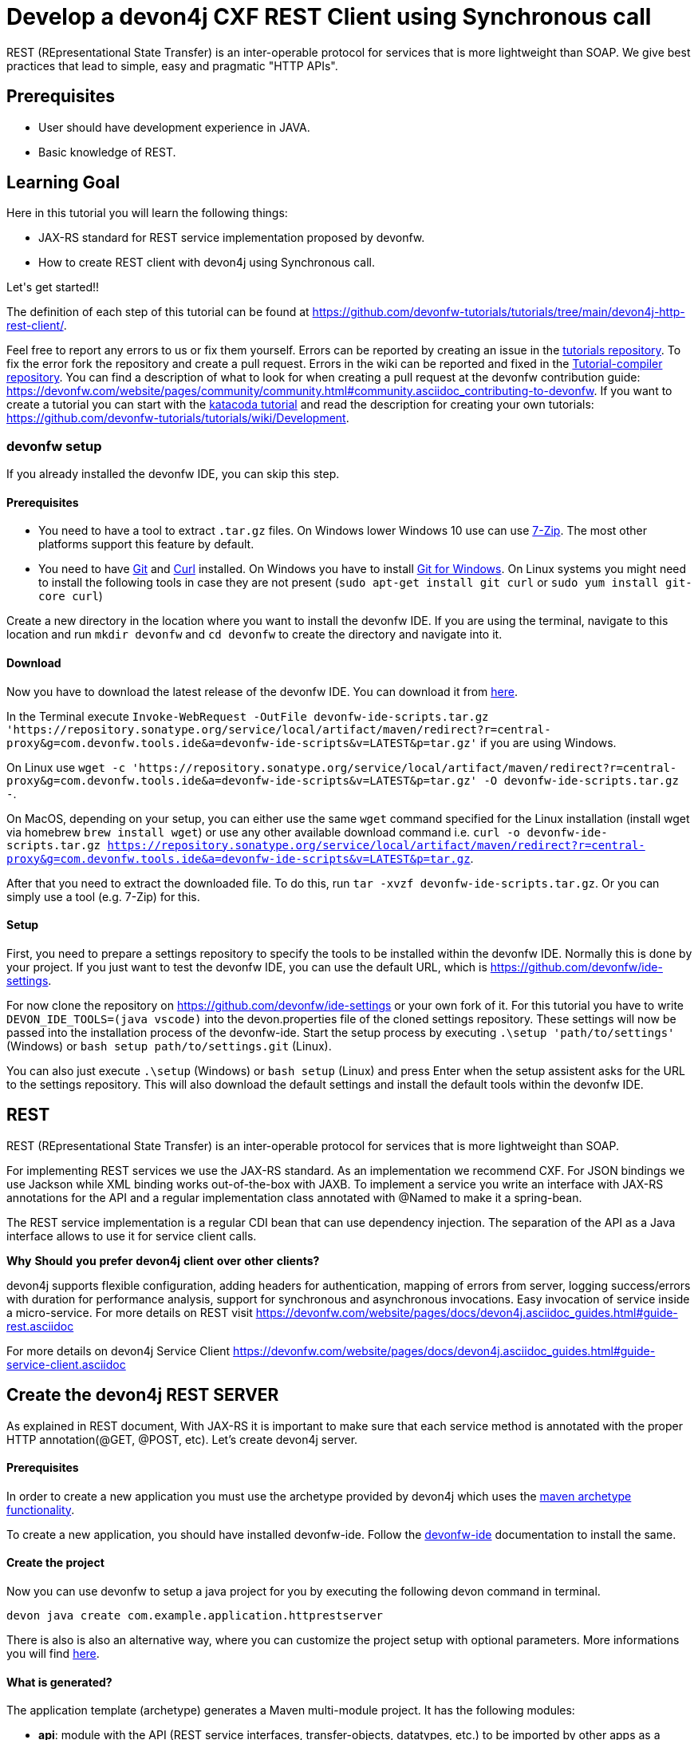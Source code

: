 = Develop a devon4j CXF REST Client using Synchronous call

REST (REpresentational State Transfer) is an inter-operable protocol for services that is more lightweight than SOAP. We give best practices that lead to simple, easy and pragmatic &#34;HTTP APIs&#34;.


## Prerequisites

* User should have development experience in JAVA.

* Basic knowledge of REST.


## Learning Goal
Here in this tutorial you will learn the following things:

* JAX-RS standard for REST service implementation proposed by devonfw.

* How to create REST client with devon4j using Synchronous call.

Let&#39;s get started!!



The definition of each step of this tutorial can be found at https://github.com/devonfw-tutorials/tutorials/tree/main/devon4j-http-rest-client/. 

Feel free to report any errors to us or fix them yourself. Errors can be reported by creating an issue in the https://github.com/devonfw-tutorials/tutorials/issues[tutorials repository]. To fix the error fork the repository and create a pull request. Errors in the wiki can be reported and fixed in the https://github.com/devonfw-tutorials/tutorial-compiler[Tutorial-compiler repository].
You can find a description of what to look for when creating a pull request at the devonfw contribution guide: https://devonfw.com/website/pages/community/community.html#community.asciidoc_contributing-to-devonfw. If you want to create a tutorial you can start with the https://katacoda.com/devonfw/scenarios/create-your-own-tutorial[katacoda tutorial] and read the description for creating your own tutorials: https://github.com/devonfw-tutorials/tutorials/wiki/Development.



=== devonfw setup



If you already installed the devonfw IDE, you can skip this step.

==== Prerequisites

* You need to have a tool to extract `.tar.gz` files. On Windows lower Windows 10 use can use https://www.7-zip.org/7-zip[7-Zip]. The most other platforms support this feature by default.
* You need to have https://git-scm.com/[Git] and https://curl.se/[Curl] installed. On Windows you have to install https://git-scm.com/download/win[Git for Windows]. On Linux systems you might need to install the following tools in case they are not present (`sudo apt-get install git curl` or `sudo yum install git-core curl`)

Create a new directory in the location where you want to install the devonfw IDE. If you are using the terminal, navigate to this location and run `mkdir devonfw` and `cd devonfw` to create the directory and navigate into it.

==== Download



Now you have to download the latest release of the devonfw IDE. You can download it from https://repository.sonatype.org/service/local/artifact/maven/redirect?r=central-proxy&g=com.devonfw.tools.ide&a=devonfw-ide-scripts&v=LATEST&p=tar.gz[here].

In the Terminal execute `Invoke-WebRequest -OutFile devonfw-ide-scripts.tar.gz 'https://repository.sonatype.org/service/local/artifact/maven/redirect?r=central-proxy&g=com.devonfw.tools.ide&a=devonfw-ide-scripts&v=LATEST&p=tar.gz'` if you are using Windows.

On Linux use `wget -c 'https://repository.sonatype.org/service/local/artifact/maven/redirect?r=central-proxy&g=com.devonfw.tools.ide&a=devonfw-ide-scripts&v=LATEST&p=tar.gz' -O devonfw-ide-scripts.tar.gz -`.

On MacOS, depending on your setup, you can either use the same `wget` command specified for the Linux installation (install wget via homebrew `brew install wget`) or use any other available download command i.e. `curl -o devonfw-ide-scripts.tar.gz https://repository.sonatype.org/service/local/artifact/maven/redirect?r=central-proxy&g=com.devonfw.tools.ide&a=devonfw-ide-scripts&v=LATEST&p=tar.gz`.



After that you need to extract the downloaded file. To do this, run `tar -xvzf devonfw-ide-scripts.tar.gz`. Or you can simply use a tool (e.g. 7-Zip) for this.

==== Setup

First, you need to prepare a settings repository to specify the tools to be installed within the devonfw IDE. Normally this is done by your project. If you just want to test the devonfw IDE, you can use the default URL, which is https://github.com/devonfw/ide-settings.

For now clone the repository on https://github.com/devonfw/ide-settings or your own fork of it.
For this tutorial you have to write `DEVON_IDE_TOOLS=(java vscode)` into the devon.properties file of the cloned settings repository. These settings will now be passed into the installation process of the devonfw-ide.
Start the setup process by executing `.\setup 'path/to/settings'` (Windows) or `bash setup path/to/settings.git` (Linux).

You can also just execute `.\setup` (Windows) or `bash setup` (Linux) and press Enter when the setup assistent asks for the URL to the settings repository. This will also download the default settings and install the default tools within the devonfw IDE.

 



== REST
REST (REpresentational State Transfer) is an inter-operable protocol for services that is more lightweight than SOAP.

For implementing REST services we use the JAX-RS standard. As an implementation we recommend CXF. For JSON bindings we use Jackson while XML binding works out-of-the-box with JAXB. To implement a service you write an interface with JAX-RS annotations for the API and a regular implementation class annotated with @Named to make it a spring-bean.

The REST service implementation is a regular CDI bean that can use dependency injection. The separation of the API as a Java interface allows to use it for service client calls.

**Why** **Should** **you** **prefer** **devon4j** **client** **over** **other** **clients?**

devon4j supports flexible configuration, adding headers for authentication, mapping of errors from server, logging success/errors with duration for performance analysis, support for synchronous and asynchronous invocations. Easy invocation of service inside a micro-service.
For more details on REST visit https://devonfw.com/website/pages/docs/devon4j.asciidoc_guides.html#guide-rest.asciidoc

For more details on devon4j Service Client https://devonfw.com/website/pages/docs/devon4j.asciidoc_guides.html#guide-service-client.asciidoc

## Create the devon4j REST SERVER
As explained in REST document, With JAX-RS it is important to make sure that each service method is annotated with the proper HTTP annotation(@GET, @POST, etc).
Let's create devon4j server.

==== Prerequisites

In order to create a new application you must use the archetype provided by devon4j which uses the https://maven.apache.org/guides/introduction/introduction-to-archetypes.html[maven archetype functionality].

To create a new application, you should have installed devonfw-ide. Follow the https://devonfw.com/website/pages/docs/devonfw-ide-introduction.asciidoc.html[devonfw-ide] documentation to install the same.

==== Create the project

Now you can use devonfw to setup a java project for you by executing the following devon command in terminal.

`devon java create com.example.application.httprestserver`

There is also is also an alternative way, where you can customize the project setup with optional parameters. More informations you will find https://devonfw.com/website/pages/docs/devon4j.asciidoc_tutorials.html[here].

==== What is generated?

The application template (archetype) generates a Maven multi-module project. It has the following modules:

- *api*: module with the API (REST service interfaces, transfer-objects, datatypes, etc.) to be imported by other apps as a maven dependency in order to invoke and consume the offered (micro)services.

- *core*: maven module containing the core of the application.

- *batch*: optional module for batch(es)

- *server*: module that bundles the entire app (core with optional batch) as a WAR file.

- *ear*: optional maven module is responsible to packaging the application as a EAR file.

The toplevel pom.xml of the generated project has the following features:

- Properties definition: Spring-boot version, Java version, etc.

- Modules definition for the modules (described above)

- Dependency management: define versions for dependencies of the technology stack that are recommended and work together in a compatible way.

- Maven plugins with desired versions and configuration

- Profiles for https://devonfw.com/website/pages/docs/devon4j.asciidoc_guides.html#guide-testing.asciidoc[test stages]

In next step, you will add configuration to allow basic authentication.


== Add configuration to allow basic authentication
Now, You have to modify BaseWebSecurityConfig file to allow application for basic authentication.


==== Prerequisites
* Any editor that can edit files

==== Changing of BaseWebSecurityConfig.java in any Editor


To change the file BaseWebSecurityConfig.java, you have to open it in any editor. 
Open the editor and choose in the file context menu in the top left corner *Open ...* mostly also keyboard shortcut ctrl+o works. 
Based on your operating system a window with the file explorer opens. You have to navigate to BaseWebSecurityConfig.java and select it.  Select the right folder manually by selecting the folders from the path `devonfw/workspaces/main/httprestserver/core/src/main/java/com/example/application/httprestserver/general/service/impl/config` and select the file `BaseWebSecurityConfig.java`. 
You confirm this with the *Open* button in the bottom right corner BaseWebSecurityConfig.java will be opened in a new editor window.

Copy the following text.
[source, java]
----
package com.example.application.httprestserver.general.service.impl.config;

import javax.inject.Inject;
import javax.servlet.Filter;

import org.springframework.security.config.annotation.authentication.builders.AuthenticationManagerBuilder;
import org.springframework.security.config.annotation.web.builders.HttpSecurity;
import org.springframework.security.config.annotation.web.configuration.WebSecurityConfigurerAdapter;
import org.springframework.security.core.userdetails.UserDetailsService;
import org.springframework.security.crypto.password.PasswordEncoder;
import org.springframework.security.web.authentication.SimpleUrlAuthenticationFailureHandler;
import org.springframework.security.web.authentication.SimpleUrlAuthenticationSuccessHandler;
import org.springframework.security.web.authentication.logout.LogoutFilter;
import org.springframework.security.web.authentication.logout.SecurityContextLogoutHandler;
import org.springframework.security.web.authentication.www.BasicAuthenticationFilter;
import org.springframework.security.web.util.matcher.AntPathRequestMatcher;

import com.devonfw.module.security.common.api.config.WebSecurityConfigurer;
import com.devonfw.module.security.common.impl.rest.AuthenticationSuccessHandlerSendingOkHttpStatusCode;
import com.devonfw.module.security.common.impl.rest.JsonUsernamePasswordAuthenticationFilter;
import com.devonfw.module.security.common.impl.rest.LogoutSuccessHandlerReturningOkHttpStatusCode;

/**
 * This type serves as a base class for extensions of the {@code WebSecurityConfigurerAdapter} and provides a default
 * configuration. <br/>
 * Security configuration is based on {@link WebSecurityConfigurerAdapter}. This configuration is by purpose designed
 * most simple for two channels of authentication: simple login form and rest-url.
 */
public abstract class BaseWebSecurityConfig extends WebSecurityConfigurerAdapter {

  @Inject
  private UserDetailsService userDetailsService;

  @Inject
  private PasswordEncoder passwordEncoder;

  @Inject
  private WebSecurityConfigurer webSecurityConfigurer;



  /**
   * Configure spring security to enable a simple webform-login + a simple rest login.
   */
  @Override
  public void configure(HttpSecurity http) throws Exception {

    String[] unsecuredResources = new String[] { "/login", "/security/**", "/services/rest/login",
    "/services/rest/logout" };

    // disable CSRF protection by default, use csrf starter to override.
    http = http.httpBasic().and().csrf().disable();
    // load starters as pluggins.
    http = this.webSecurityConfigurer.configure(http);

    http
        //
        .userDetailsService(this.userDetailsService)
        // define all urls that are not to be secured
        .authorizeRequests().antMatchers(unsecuredResources).permitAll().anyRequest().authenticated().and()
        // configure parameters for simple form login (and logout)
        .formLogin().successHandler(new SimpleUrlAuthenticationSuccessHandler()).defaultSuccessUrl("/")
        .failureUrl("/login.html?error").loginProcessingUrl("/j_spring_security_login").usernameParameter("username")
        .passwordParameter("password").and()
        // logout via POST is possible
        .logout().logoutSuccessUrl("/login.html").and()
        // register login and logout filter that handles rest logins
        .addFilterAfter(getSimpleRestAuthenticationFilter(), BasicAuthenticationFilter.class)
        .addFilterAfter(getSimpleRestLogoutFilter(), LogoutFilter.class);
  }

  /**
   * Create a simple filter that allows logout on a REST Url /services/rest/logout and returns a simple HTTP status 200
   * ok.
   *
   * @return the filter.
   */
  protected Filter getSimpleRestLogoutFilter() {

    LogoutFilter logoutFilter = new LogoutFilter(new LogoutSuccessHandlerReturningOkHttpStatusCode(),
        new SecurityContextLogoutHandler());

    // configure logout for rest logouts
    logoutFilter.setLogoutRequestMatcher(new AntPathRequestMatcher("/services/rest/logout"));

    return logoutFilter;
  }

  /**
   * Create a simple authentication filter for REST logins that reads user-credentials from a json-parameter and returns
   * status 200 instead of redirect after login.
   *
   * @return the {@link JsonUsernamePasswordAuthenticationFilter}.
   * @throws Exception if something goes wrong.
   */
  protected JsonUsernamePasswordAuthenticationFilter getSimpleRestAuthenticationFilter() throws Exception {

    JsonUsernamePasswordAuthenticationFilter jsonFilter = new JsonUsernamePasswordAuthenticationFilter(
        new AntPathRequestMatcher("/services/rest/login"));
    jsonFilter.setPasswordParameter("j_password");
    jsonFilter.setUsernameParameter("j_username");
    jsonFilter.setAuthenticationManager(authenticationManager());
    // set failurehandler that uses no redirect in case of login failure; just HTTP-status: 401
    jsonFilter.setAuthenticationManager(authenticationManagerBean());
    jsonFilter.setAuthenticationFailureHandler(new SimpleUrlAuthenticationFailureHandler());
    // set successhandler that uses no redirect in case of login success; just HTTP-status: 200
    jsonFilter.setAuthenticationSuccessHandler(new AuthenticationSuccessHandlerSendingOkHttpStatusCode());
    return jsonFilter;
  }

  @SuppressWarnings("javadoc")
  @Inject
  public void configureGlobal(AuthenticationManagerBuilder auth) throws Exception {
    auth.inMemoryAuthentication().withUser("admin").password(this.passwordEncoder.encode("admin")).authorities("Admin");
  }

}

----


Now insert the copied text into the opened BaseWebSecurityConfig.java. 
The final step is to save the file by selecting *Save* in the file context menu or by using the keyboard shortcut ctrl+s and BaseWebSecurityConfig.java has been changed.



== Create service for REST server
Now, you will create VisitormanagementRestService to provide functionality using JAX-RS standard.


==== Prerequisites
* Existing folder you want to create the file. (If the folder doesn't exist you can create it from with the editor).
* Any Editor that can edit files

==== Creating VisitormanagementRestService.java in any Editor

Create VisitormanagementRestService.java in any Editor and insert the following data into it. .

Opening a new file can be done by going to the file context menu in the top left corner of the editor and select *New* or *New File* or mostly also the keyboard shortcut ctrl+n will also work.
The editor opens a new editor window for an untitled file that can be edited now.
 
Copy the following text.
[source, java]
----
package com.example.application.httprestserver.visitormanagement.service.api.rest;

import javax.ws.rs.Consumes;
import javax.ws.rs.GET;
import javax.ws.rs.Path;
import javax.ws.rs.Produces;
import javax.ws.rs.core.MediaType;

@Path("/visitormanagement/v1")
@Consumes(MediaType.APPLICATION_JSON)
@Produces(MediaType.APPLICATION_JSON)
public interface VisitormanagementRestService {

  @GET
  @Path("/clientrequest/")
  @Consumes(MediaType.APPLICATION_JSON)
  @Produces(MediaType.APPLICATION_JSON)
  public String returnResponseToClient();

}
---- 
Now insert the copied text into the new file.

The next step is to save the file by selecting *Save* or *Save as* in the file context menu or by using the keyboard shortcut ctrl+s.
A file explorer window opens.
You should check if you are currently in the right directory where you want to save *devonfw/workspaces/main/httprestserver/api/src/main/java/com/example/application/httprestserver/visitormanagement/service/api/rest/VisitormanagementRestService.java*. 
Select the directory `devonfw/workspaces/main/httprestserver/api/src/main/java/com/example/application/httprestserver/visitormanagement/service/api/rest`. If the directory does not exist, create the missing folders or run through the previous steps from the wiki again.
To save the file specify the name of the file. Paste `VisitormanagementRestService.java` in the text field *File name:*. 
The last step is to save the file with the *Save* button in the bottom right corner and VisitormanagementRestService.java has been created and filled with some data.


== Create implementation class for Service
Now, you will create VisitormanagementRestServiceImpl, the implementation class of VisitormanagementRestService using JAX-RS standard.


==== Prerequisites
* Existing folder you want to create the file. (If the folder doesn't exist you can create it from with the editor).
* Any Editor that can edit files

==== Creating VisitormanagementRestServiceImpl.java in any Editor

Create VisitormanagementRestServiceImpl.java in any Editor and insert the following data into it. .

Opening a new file can be done by going to the file context menu in the top left corner of the editor and select *New* or *New File* or mostly also the keyboard shortcut ctrl+n will also work.
The editor opens a new editor window for an untitled file that can be edited now.
 
Copy the following text.
[source, java]
----
package com.example.application.httprestserver.visitormanagement.service.impl.rest;

import javax.inject.Named;

import com.example.application.httprestserver.visitormanagement.service.api.rest.VisitormanagementRestService;

@Named("VisitormanagementRestService")
public class VisitormanagementRestServiceImpl implements VisitormanagementRestService {

  @Override
  public String returnResponseToClient() {

    return "Welcome to REST API world";
  }

}

---- 
Now insert the copied text into the new file.

The next step is to save the file by selecting *Save* or *Save as* in the file context menu or by using the keyboard shortcut ctrl+s.
A file explorer window opens.
You should check if you are currently in the right directory where you want to save *devonfw/workspaces/main/httprestserver/core/src/main/java/com/example/application/httprestserver/visitormanagement/service/impl/rest/VisitormanagementRestServiceImpl.java*. 
Select the directory `devonfw/workspaces/main/httprestserver/core/src/main/java/com/example/application/httprestserver/visitormanagement/service/impl/rest`. If the directory does not exist, create the missing folders or run through the previous steps from the wiki again.
To save the file specify the name of the file. Paste `VisitormanagementRestServiceImpl.java` in the text field *File name:*. 
The last step is to save the file with the *Save* button in the bottom right corner and VisitormanagementRestServiceImpl.java has been created and filled with some data.


Here , you can see "VisitormanagementRestServiceImpl.java" is annotated with @Named to make it a spring-bean. To get return response to client "returnResponseToClient()" can be accessed via HTTP GET under the URL path "/visitormanagement/v1/clientrequest". It will return its result (String) as JSON (see @Produces in VisitormanagementRestService).
== Modify properties files
Now, you will configure port in application properties.


==== Prerequisites
* Any editor that can edit files

==== Changing of application.properties in any Editor


To change the file application.properties, you have to open it in any editor. 
Open the editor and choose in the file context menu in the top left corner *Open ...* mostly also keyboard shortcut ctrl+o works. 
Based on your operating system a window with the file explorer opens. You have to navigate to application.properties and select it.  Select the right folder manually by selecting the folders from the path `devonfw/workspaces/main/httprestserver/core/src/main/resources` and select the file `application.properties`. 
You confirm this with the *Open* button in the bottom right corner application.properties will be opened in a new editor window.

Copy the following text.
[source, ]
----
# This is the configuration file shipped with the application that contains reasonable defaults.
# Environment specific configurations are configured in config/application.properties.
# If you are running in a servlet container you may add this to lib/config/application.properties in case you do not
# want to touch the WAR file.

server.port=8081
server.servlet.context-path=/httprestserver
spring.application.name=httprestserver

security.expose.error.details=false

spring.jpa.hibernate.ddl-auto=validate

# Datasource for accessing the database
# https://github.com/spring-projects/spring-boot/blob/d3c34ee3d1bfd3db4a98678c524e145ef9bca51c/spring-boot-project/spring-boot/src/main/java/org/springframework/boot/jdbc/DatabaseDriver.java
spring.jpa.database=h2
# spring.jpa.database-platform=org.hibernate.dialect.H2Dialect
# spring.datasource.driver-class-name=org.h2.Driver
spring.datasource.username=sa

# Hibernate NamingStrategy has been deprecated and then removed in favor of two step naming strategy ImplicitNamingStrategy and PhysicalNamingStrategy
spring.jpa.hibernate.naming.implicit-strategy=org.hibernate.boot.model.naming.ImplicitNamingStrategyJpaCompliantImpl
spring.jpa.hibernate.naming.physical-strategy=org.hibernate.boot.model.naming.PhysicalNamingStrategyStandardImpl

# https://github.com/devonfw/devon4j/issues/65
# https://vladmihalcea.com/the-open-session-in-view-anti-pattern/
spring.jpa.open-in-view=false

# to prevent that Spring Boot launches batch jobs on startup
# might otherwise lead to errors if job parameters are needed (or lead to unwanted modifications and longer startup times)
# see http://stackoverflow.com/questions/22318907/how-to-stop-spring-batch-scheduled-jobs-from-running-at-first-time-when-executin
spring.batch.job.enabled=false

# Flyway for Database Setup and Migrations
spring.flyway.locations=classpath:db/migration


----


Now insert the copied text into the opened application.properties. 
The final step is to save the file by selecting *Save* in the file context menu or by using the keyboard shortcut ctrl+s and application.properties has been changed.





=== Changing of the application.properties File


==== Prerequisites
* Any editor that can edit files

==== Changing of application.properties in any Editor


To change the file application.properties, you have to open it in any editor. 
Open the editor and choose in the file context menu in the top left corner *Open ...* mostly also keyboard shortcut ctrl+o works. 
Based on your operating system a window with the file explorer opens. You have to navigate to application.properties and select it.  Select the right folder manually by selecting the folders from the path `devonfw/workspaces/main/httprestserver/core/src/main/resources/config` and select the file `application.properties`. 
You confirm this with the *Open* button in the bottom right corner application.properties will be opened in a new editor window.

Copy the following text.
[source, ]
----
# This is the spring boot configuration file for development. It will not be included into the application.
# In order to set specific configurations in a regular installed environment create an according file
# config/application.properties in the server. If you are deploying the application to a servlet container as untouched
# WAR file you can locate this config folder in ${symbol_dollar}{CATALINA_BASE}/lib. If you want to deploy multiple applications to
# the same container (not recommended by default) you need to ensure the WARs are extracted in webapps folder and locate
# the config folder inside the WEB-INF/classes folder of the webapplication.

server.port=8081
server.servlet.context-path=/httprestserver

# Datasource for accessing the database
# See https://github.com/devonfw/devon4j/blob/develop/documentation/guide-configuration.asciidoc#security-configuration
#jasypt.encryptor.password=none
#spring.datasource.password=ENC(7CnHiadYc0Wh2FnWADNjJg==)
spring.datasource.password=
spring.datasource.url=jdbc:h2:./.httprestserver;

# print SQL to console for debugging (e.g. detect N+1 issues)
spring.jpa.show-sql=true
spring.jpa.properties.hibernate.format_sql=true

# Enable JSON pretty printing
spring.jackson.serialization.INDENT_OUTPUT=true

# Flyway for Database Setup and Migrations
spring.flyway.enabled=true
spring.flyway.clean-on-validation-error=true

----


Now insert the copied text into the opened application.properties. 
The final step is to save the file by selecting *Save* in the file context menu or by using the keyboard shortcut ctrl+s and application.properties has been changed.



== Build and Start devon4j REST Server
You have successfully built the REST-server. Now, you have to start the build and then, start the server as mentioned below.


==== Prerequisites

* You need to have Maven installed. If not already installed, you can download it https://maven.apache.org/download.cgi[here]. Alternativly, you can make use of the devonfw-ide, where you can install Maven directly to your workspace. For more details on how to do that, see the https://devonfw.com/website/pages/docs/devonfw-ide-introduction.asciidoc.html#setup.asciidoc[devonfw-ide setup].

==== Execution

Now move to your project directory manually or by executing `cd C:\devonfw\workspaces\main\tutorial-compiler\build\working\devonfw\workspaces\main\httprestserver` in the terminal.
Next, use the following command to build the java project.

`mvn clean install -Dmaven.test.skip=true`

The maven command 'clean' will clear the target directory beforehand. So your build will start from a clean state.
Install will then compile, test and package your Java project and copy your built .jar/.war file into your local Maven repository.

We do not need to execute the test cases, so we can skip them by using the option '-Dmaven.test.skip=true'.






=== Run Java Server



=== Prerequisites
* Maven (can be included in your devonfw environment)

=== Starting the server

First, change the current working directory to where your server is located, i.e. `cd C:\devonfw\workspaces\main\tutorial-compiler\build\working\devonfw\workspaces\main\httprestserver\server`.

Afterwards, use maven to start the server: `mvn spring-boot:run`.
This command will start the Java server.



=== Startup Assertion

You can check if the server is running correctly by checking if `localhost:8081/httprestserver` is accessible by either using a tool like `curl`, `Postman` or simply accessing the service via your webbrowser.

Example: `curl -Is localhost:8081/ | head -n 1`

This command should return an `200 OK` header if the service is available.



Once, Java server starts running. To test REST-server follow below steps:
* Click on "+" next to terminal tab
* Select "select port to view host"
* Enter the port number "8081" 
* In the url, append "/httprestserver/services/rest/visitormanagement/v1/clientrequest/"
* Enter username as "admin" and password as "admin"
* You will be able to see response "Welcome to REST API world"
In next step, You have to create devon4j service Client.


== Create devon4j REST Client
To create devon4j service Client. First, You need to create a sample devon4j project.


==== Prerequisites

In order to create a new application you must use the archetype provided by devon4j which uses the https://maven.apache.org/guides/introduction/introduction-to-archetypes.html[maven archetype functionality].

To create a new application, you should have installed devonfw-ide. Follow the https://devonfw.com/website/pages/docs/devonfw-ide-introduction.asciidoc.html[devonfw-ide] documentation to install the same.

==== Create the project

Now you can use devonfw to setup a java project for you by executing the following devon command in terminal.

`devon java create com.example.application.httprestclient`

There is also is also an alternative way, where you can customize the project setup with optional parameters. More informations you will find https://devonfw.com/website/pages/docs/devon4j.asciidoc_tutorials.html[here].

==== What is generated?

The application template (archetype) generates a Maven multi-module project. It has the following modules:

- *api*: module with the API (REST service interfaces, transfer-objects, datatypes, etc.) to be imported by other apps as a maven dependency in order to invoke and consume the offered (micro)services.

- *core*: maven module containing the core of the application.

- *batch*: optional module for batch(es)

- *server*: module that bundles the entire app (core with optional batch) as a WAR file.

- *ear*: optional maven module is responsible to packaging the application as a EAR file.

The toplevel pom.xml of the generated project has the following features:

- Properties definition: Spring-boot version, Java version, etc.

- Modules definition for the modules (described above)

- Dependency management: define versions for dependencies of the technology stack that are recommended and work together in a compatible way.

- Maven plugins with desired versions and configuration

- Profiles for https://devonfw.com/website/pages/docs/devon4j.asciidoc_guides.html#guide-testing.asciidoc[test stages]

Then, You need to add required dependency to your application.

Since in this tutorial you will build client on Synchronous call so, you have to add dependency for synchronous consuming REST services via Apache CXF (Java8+)
You will add below dependency in core folder pom.xml

----
<dependency>
  <groupId>com.devonfw.java.starters</groupId>
  <artifactId>devon4j-starter-cxf-client-rest</artifactId>
</dependency>

----


== Modify POM file
Modify pom.xml as below:


==== Prerequisites
* Any editor that can edit files

==== Changing of pom.xml in any Editor


To change the file pom.xml, you have to open it in any editor. 
Open the editor and choose in the file context menu in the top left corner *Open ...* mostly also keyboard shortcut ctrl+o works. 
Based on your operating system a window with the file explorer opens. You have to navigate to pom.xml and select it.  Select the right folder manually by selecting the folders from the path `devonfw/workspaces/main/httprestclient/core` and select the file `pom.xml`. 
You confirm this with the *Open* button in the bottom right corner pom.xml will be opened in a new editor window.

Copy the following text.
[source, ]
----
<dependencies>
<dependency>
  <groupId>com.devonfw.java.starters</groupId>
  <artifactId>devon4j-starter-cxf-client-rest</artifactId>
</dependency> 

----


To replace the content with a specific placeholder you have to locate the placeholder in the file. The fastest way is to search through the opened file and replace *&lt;dependencies&gt;* with the new content.

The final step is to save the file by selecting *Save* in the file context menu or by using the keyboard shortcut ctrl+s and pom.xml has been changed.



== Create service to invoke server
Now, You will create a Java interface VisitormanagementRestService to invoke inside client.


==== Prerequisites
* Existing folder you want to create the file. (If the folder doesn't exist you can create it from with the editor).
* Any Editor that can edit files

==== Creating VisitormanagementRestService.java in any Editor

Create VisitormanagementRestService.java in any Editor and insert the following data into it. .

Opening a new file can be done by going to the file context menu in the top left corner of the editor and select *New* or *New File* or mostly also the keyboard shortcut ctrl+n will also work.
The editor opens a new editor window for an untitled file that can be edited now.
 
Copy the following text.
[source, java]
----
package com.example.application.httprestclient.general.service.api.rest;

import javax.ws.rs.Consumes;
import javax.ws.rs.GET;
import javax.ws.rs.Path;
import javax.ws.rs.Produces;
import javax.ws.rs.core.MediaType;

@Path("/visitormanagement/v1")
@Consumes(MediaType.APPLICATION_JSON)
@Produces(MediaType.APPLICATION_JSON)
public interface VisitormanagementRestService {

  @GET
  @Path("/clientrequest/")
  @Consumes(MediaType.APPLICATION_JSON)
  @Produces(MediaType.APPLICATION_JSON)
  public String returnResponseToClient();

}
---- 
Now insert the copied text into the new file.

The next step is to save the file by selecting *Save* or *Save as* in the file context menu or by using the keyboard shortcut ctrl+s.
A file explorer window opens.
You should check if you are currently in the right directory where you want to save *devonfw/workspaces/main/httprestclient/api/src/main/java/com/example/application/httprestclient/general/service/api/rest/VisitormanagementRestService.java*. 
Select the directory `devonfw/workspaces/main/httprestclient/api/src/main/java/com/example/application/httprestclient/general/service/api/rest`. If the directory does not exist, create the missing folders or run through the previous steps from the wiki again.
To save the file specify the name of the file. Paste `VisitormanagementRestService.java` in the text field *File name:*. 
The last step is to save the file with the *Save* button in the bottom right corner and VisitormanagementRestService.java has been created and filled with some data.


== Create service for CXF REST Client
Now, you will create service for client i.e. TestRestService.java to provide functionality using JAX-RS standard.


==== Prerequisites
* Existing folder you want to create the file. (If the folder doesn't exist you can create it from with the editor).
* Any Editor that can edit files

==== Creating TestRestService.java in any Editor

Create TestRestService.java in any Editor and insert the following data into it. .

Opening a new file can be done by going to the file context menu in the top left corner of the editor and select *New* or *New File* or mostly also the keyboard shortcut ctrl+n will also work.
The editor opens a new editor window for an untitled file that can be edited now.
 
Copy the following text.
[source, java]
----
package com.example.application.httprestclient.general.service.api.rest;

import javax.ws.rs.Consumes;
import javax.ws.rs.GET;
import javax.ws.rs.Path;
import javax.ws.rs.Produces;
import javax.ws.rs.core.MediaType;

@Path("/testrest/v1")
@Consumes(MediaType.APPLICATION_JSON)
@Produces(MediaType.APPLICATION_JSON)
public interface TestRestService {

  @GET
  @Path("/response/")
  public String showResponse();

  @GET
  @Path("/verify/")
  public String verifyServiceWork();
}

---- 
Now insert the copied text into the new file.

The next step is to save the file by selecting *Save* or *Save as* in the file context menu or by using the keyboard shortcut ctrl+s.
A file explorer window opens.
You should check if you are currently in the right directory where you want to save *devonfw/workspaces/main/httprestclient/api/src/main/java/com/example/application/httprestclient/general/service/api/rest/TestRestService.java*. 
Select the directory `devonfw/workspaces/main/httprestclient/api/src/main/java/com/example/application/httprestclient/general/service/api/rest`. If the directory does not exist, create the missing folders or run through the previous steps from the wiki again.
To save the file specify the name of the file. Paste `TestRestService.java` in the text field *File name:*. 
The last step is to save the file with the *Save* button in the bottom right corner and TestRestService.java has been created and filled with some data.


== Create implementation class for client's service
Now, you will create TestRestServiceImpl, the implementation class of TestRestService using JAX-RS standard.



==== Prerequisites
* Existing folder you want to create the file. (If the folder doesn't exist you can create it from with the editor).
* Any Editor that can edit files

==== Creating TestRestServiceImpl.java in any Editor

Create TestRestServiceImpl.java in any Editor and insert the following data into it. .

Opening a new file can be done by going to the file context menu in the top left corner of the editor and select *New* or *New File* or mostly also the keyboard shortcut ctrl+n will also work.
The editor opens a new editor window for an untitled file that can be edited now.
 
Copy the following text.
[source, java]
----
package com.example.application.httprestclient.general.service.impl.rest;

import javax.inject.Inject;
import javax.inject.Named;

import com.devonfw.module.service.common.api.client.ServiceClientFactory;
import com.devonfw.module.service.common.api.client.config.ServiceClientConfigBuilder;
import com.example.application.httprestclient.general.service.api.rest.TestRestService;
import com.example.application.httprestclient.general.service.api.rest.VisitormanagementRestService;

@Named("TestRestService")
public class TestRestServiceImpl implements TestRestService {

  @Inject
  private ServiceClientFactory serviceClientFactory;

  @Override
  public String showResponse() {

    String result = callSynchronous();
    System.out.println("**********inside client method***********");
    System.out.println(result);
    System.out.println("************Thank you for choosing devon4j ****************");
    return result;

  }

  private String callSynchronous() {

    System.out.println("***********inside synchronous call************");
    VisitormanagementRestService visitormanagementRestService = this.serviceClientFactory.create(
        VisitormanagementRestService.class,
        new ServiceClientConfigBuilder().authBasic().userLogin("admin").userPassword("admin").buildMap());
    // call of service over the wire, synchronously blocking until result is received or error occurred
    String resultFromAPICall = visitormanagementRestService.returnResponseToClient();
    System.out.println("************************got result from api" + resultFromAPICall + "***************");
    return resultFromAPICall;
  }

  @Override
  public String verifyServiceWork() {

    return "Verified... service is working";
  }

}

---- 
Now insert the copied text into the new file.

The next step is to save the file by selecting *Save* or *Save as* in the file context menu or by using the keyboard shortcut ctrl+s.
A file explorer window opens.
You should check if you are currently in the right directory where you want to save *devonfw/workspaces/main/httprestclient/core/src/main/java/com/example/application/httprestclient/general/service/impl/rest/TestRestServiceImpl.java*. 
Select the directory `devonfw/workspaces/main/httprestclient/core/src/main/java/com/example/application/httprestclient/general/service/impl/rest`. If the directory does not exist, create the missing folders or run through the previous steps from the wiki again.
To save the file specify the name of the file. Paste `TestRestServiceImpl.java` in the text field *File name:*. 
The last step is to save the file with the *Save* button in the bottom right corner and TestRestServiceImpl.java has been created and filled with some data.


As you can see synchronous invocation of a service is very simple and type-safe. The actual call of showResponse will technically call the remote service(i.e. VisitormanagementRestService) over the wire ( via HTTP) including marshaling the arguments (converting String to JSON) and un-marshalling the result (e.g. converting the received JSON to String).
Here in TestRestServiceImpl, there is a method "callSynchronous" which will call the VisitormanagementRestService and return the object of VisitormanagementRestService to visitormanagementRestService.
With visitormanagementRestService, it is calling the method "returnResponseToClient()" of server.
The response from server will be stored in "resultFromAPICall" as the return type of result is String.
After getting response, you can handle the response further in your implementation. Here, you can see that response is getting handled in "showResponse" method.
== Modify properties for server configuration
An application needs to be configurable in order to allow internal setup but also to allow externalized configuration of a deployed package (e.g. integration into runtime environment). 
Now, You need to modify the content of existing properties files and add configuration for Server.


==== Prerequisites
* Any editor that can edit files

==== Changing of application.properties in any Editor


To change the file application.properties, you have to open it in any editor. 
Open the editor and choose in the file context menu in the top left corner *Open ...* mostly also keyboard shortcut ctrl+o works. 
Based on your operating system a window with the file explorer opens. You have to navigate to application.properties and select it.  Select the right folder manually by selecting the folders from the path `devonfw/workspaces/main/httprestclient/core/src/main/resources` and select the file `application.properties`. 
You confirm this with the *Open* button in the bottom right corner application.properties will be opened in a new editor window.

Copy the following text.
[source, ]
----
# This is the configuration file shipped with the application that contains reasonable defaults.
# Environment specific configurations are configured in config/application.properties.
# If you are running in a servlet container you may add this to lib/config/application.properties in case you do not
# want to touch the WAR file.

server.port=8080
spring.application.name=httprestclient
server.servlet.context-path=/httprestclient

security.expose.error.details=false

spring.jpa.hibernate.ddl-auto=validate

# Datasource for accessing the database
# https://github.com/spring-projects/spring-boot/blob/d3c34ee3d1bfd3db4a98678c524e145ef9bca51c/spring-boot-project/spring-boot/src/main/java/org/springframework/boot/jdbc/DatabaseDriver.java
spring.jpa.database=h2
# spring.jpa.database-platform=org.hibernate.dialect.H2Dialect
# spring.datasource.driver-class-name=org.h2.Driver
spring.datasource.username=sa

# Hibernate NamingStrategy has been deprecated and then removed in favor of two step naming strategy ImplicitNamingStrategy and PhysicalNamingStrategy
spring.jpa.hibernate.naming.implicit-strategy=org.hibernate.boot.model.naming.ImplicitNamingStrategyJpaCompliantImpl
spring.jpa.hibernate.naming.physical-strategy=org.hibernate.boot.model.naming.PhysicalNamingStrategyStandardImpl

# https://github.com/devonfw/devon4j/issues/65
# https://vladmihalcea.com/the-open-session-in-view-anti-pattern/
spring.jpa.open-in-view=false

# to prevent that Spring Boot launches batch jobs on startup
# might otherwise lead to errors if job parameters are needed (or lead to unwanted modifications and longer startup times)
# see http://stackoverflow.com/questions/22318907/how-to-stop-spring-batch-scheduled-jobs-from-running-at-first-time-when-executin
spring.batch.job.enabled=false

# Flyway for Database Setup and Migrations
spring.flyway.locations=classpath:db/migration

# rest client setup
service.client.default.url=https://[[HOST_SUBDOMAIN]]-8081-[[KATACODA_HOST]].environments.katacoda.com/httprestserver/services/rest
service.client.app.httprestserver.url=https://[[HOST_SUBDOMAIN]]-8081-[[KATACODA_HOST]].environments.katacoda.com/httprestserver/services/rest
service.client.default.timeout.connection=120
service.client.default.timeout.response=3600
service.client.app.httprestserver.auth=basic
service.client.app.httprestserver.user.login=admin
service.client.app.httprestserver.user.password=admin
----


Now insert the copied text into the opened application.properties. 
The final step is to save the file by selecting *Save* in the file context menu or by using the keyboard shortcut ctrl+s and application.properties has been changed.





=== Changing of the application.properties File


==== Prerequisites
* Any editor that can edit files

==== Changing of application.properties in any Editor


To change the file application.properties, you have to open it in any editor. 
Open the editor and choose in the file context menu in the top left corner *Open ...* mostly also keyboard shortcut ctrl+o works. 
Based on your operating system a window with the file explorer opens. You have to navigate to application.properties and select it.  Select the right folder manually by selecting the folders from the path `devonfw/workspaces/main/httprestclient/core/src/main/resources/config` and select the file `application.properties`. 
You confirm this with the *Open* button in the bottom right corner application.properties will be opened in a new editor window.

Copy the following text.
[source, ]
----
# This is the spring boot configuration file for development. It will not be included into the application.
# In order to set specific configurations in a regular installed environment create an according file
# config/application.properties in the server. If you are deploying the application to a servlet container as untouched
# WAR file you can locate this config folder in ${symbol_dollar}{CATALINA_BASE}/lib. If you want to deploy multiple applications to
# the same container (not recommended by default) you need to ensure the WARs are extracted in webapps folder and locate
# the config folder inside the WEB-INF/classes folder of the webapplication.

server.port=8080
server.servlet.context-path=/httprestclient

# Datasource for accessing the database
# See https://github.com/devonfw/devon4j/blob/develop/documentation/guide-configuration.asciidoc#security-configuration
#jasypt.encryptor.password=none
#spring.datasource.password=ENC(7CnHiadYc0Wh2FnWADNjJg==)
spring.datasource.password=
spring.datasource.url=jdbc:h2:./.httprestclient;

# print SQL to console for debugging (e.g. detect N+1 issues)
spring.jpa.show-sql=true
spring.jpa.properties.hibernate.format_sql=true

# Enable JSON pretty printing
spring.jackson.serialization.INDENT_OUTPUT=true

# Flyway for Database Setup and Migrations
spring.flyway.enabled=true
spring.flyway.clean-on-validation-error=true

# rest client setup
service.client.default.url=https://[[HOST_SUBDOMAIN]]-8081-[[KATACODA_HOST]].environments.katacoda.com/httprestserver/services/rest
service.client.app.httprestserver.url=https://[[HOST_SUBDOMAIN]]-8081-[[KATACODA_HOST]].environments.katacoda.com/httprestserver/services/rest
service.client.default.timeout.connection=120
service.client.default.timeout.response=3600
service.client.app.httprestserver.auth=basic
service.client.app.httprestserver.user.login=admin
service.client.app.httprestserver.user.password=admin

----


Now insert the copied text into the opened application.properties. 
The final step is to save the file by selecting *Save* in the file context menu or by using the keyboard shortcut ctrl+s and application.properties has been changed.

## Service Discovery
**service.client.default.url** :- It is used to set the default url of server and it is added for service discovery.

**service.client.app.httprestserver.url** :- This property provide base url of REST in your application. It follows format such as "service.client.app.«application».url". Here, «application» refers to the technical name of the application providing the service.

## Timeouts
**service.client.default.timeout.connection** :- It is used to set the default timeout for particular connection.

**service.client.default.timeout.response** :- It is used to set the default timeout for particular response.

## Headers
**service.client.app.httprestserver.auth** :- It is used for customization of Service Header. Here it is used for basic authentication.

## Authentication
**service.client.app.httprestserver.user.login** :- It is used to set username of server for authentication.

**service.client.app.httprestserver.user.password** :- It is used to set password.


== Build devon4j CXF REST Client
Now, Let's build and start the service client application.
This might take some time for application to start.


==== Prerequisites

* You need to have Maven installed. If not already installed, you can download it https://maven.apache.org/download.cgi[here]. Alternativly, you can make use of the devonfw-ide, where you can install Maven directly to your workspace. For more details on how to do that, see the https://devonfw.com/website/pages/docs/devonfw-ide-introduction.asciidoc.html#setup.asciidoc[devonfw-ide setup].

==== Execution

Now move to your project directory manually or by executing `cd C:\devonfw\workspaces\main\tutorial-compiler\build\working\devonfw\workspaces\main\httprestclient` in the terminal.
Next, use the following command to build the java project.

`mvn clean install -Dmaven.test.skip=true`

The maven command 'clean' will clear the target directory beforehand. So your build will start from a clean state.
Install will then compile, test and package your Java project and copy your built .jar/.war file into your local Maven repository.

We do not need to execute the test cases, so we can skip them by using the option '-Dmaven.test.skip=true'.


* Once, application builds successfully. Open new terminal by clicking "+" and wait for it to load.
* Now, Copy and execute below command to navigate into client server.
  `cd devonfw/workspaces/main/httprestclient/server`
* Now, Copy and execute below command to start the application.
  `devon mvn spring-boot:run`

To test Synchronous method, follow below steps.
* Click on "+" next to terminal tab
* Select "select port to view host"
* Enter the port number "8080" 
* In the url, append "/httprestclient/services/rest/testrest/v1/response/"
* Enter username as "admin" and password as "admin"
* You will be able to see response "Welcome to REST API world"


== Conclusion


You have successfully created devon4j CXF REST Client.
For more details on devon4j follow https://devonfw.com/website/pages/docs/devon4j.asciidoc.html

